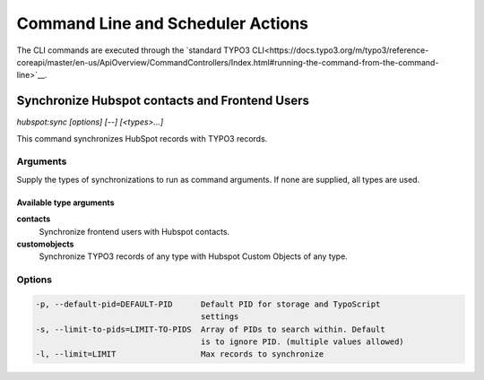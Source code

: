 Command Line and Scheduler Actions
==================================

The CLI commands are executed through the `standard TYPO3 CLI<https://docs.typo3.org/m/typo3/reference-coreapi/master/en-us/ApiOverview/CommandControllers/Index.html#running-the-command-from-the-command-line>`__.

.. _command-hubspot-contactsync:
.. _command-hubspot-sync:

Synchronize Hubspot contacts and Frontend Users
-----------------------------------------------

`hubspot:sync [options] [--] [<types>...]`

This command synchronizes HubSpot records with TYPO3 records.

.. _command-hubspot-sync-arguments:

Arguments
~~~~~~~~~

Supply the types of synchronizations to run as command arguments. If none are
supplied, all types are used.

Available type arguments
^^^^^^^^^^^^^^^^^^^^^^^^

**contacts**
   Synchronize frontend users with Hubspot contacts.
**customobjects**
   Synchronize TYPO3 records of any type with Hubspot Custom Objects of any
   type.

.. _command-hubspot-sync-options:

Options
~~~~~~~

.. code-block::

  -p, --default-pid=DEFAULT-PID      Default PID for storage and TypoScript
                                     settings
  -s, --limit-to-pids=LIMIT-TO-PIDS  Array of PIDs to search within. Default
                                     is to ignore PID. (multiple values allowed)
  -l, --limit=LIMIT                  Max records to synchronize

